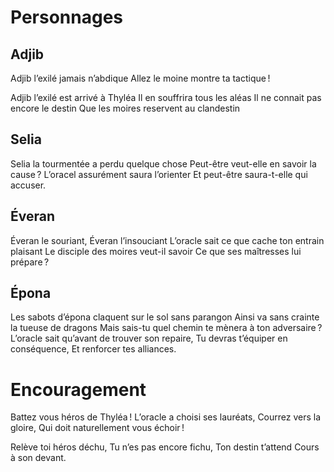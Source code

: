 * Personnages

** Adjib

Adjib l’exilé jamais n’abdique
Allez le moine montre ta tactique !

Adjib l’exilé est arrivé à Thyléa
Il en souffrira tous les aléas
Il ne connait pas encore le destin
Que les moires reservent au clandestin

** Selia

Selia la tourmentée a perdu quelque chose
Peut-être veut-elle en savoir la cause ?
L’oracel assurément saura l’orienter
Et peut-être saura-t-elle qui accuser.

** Éveran

Éveran le souriant, Éveran l’insouciant
L’oracle sait ce que cache ton entrain plaisant
Le disciple des moires veut-il savoir
Ce que ses maîtresses lui prépare ?

** Épona

Les sabots d’épona claquent sur le sol sans parangon
Ainsi va sans crainte la tueuse de dragons
Mais sais-tu quel chemin te mènera à ton adversaire ?
L’oracle sait qu’avant de trouver son repaire,
Tu devras t’équiper en conséquence,
Et renforcer tes alliances.



* Encouragement

Battez vous héros de Thyléa !
L’oracle a choisi ses lauréats,
Courrez vers la gloire,
Qui doit naturellement vous échoir !

Relève toi héros déchu,
Tu n’es pas encore fichu,
Ton destin t’attend
Cours à son devant.
